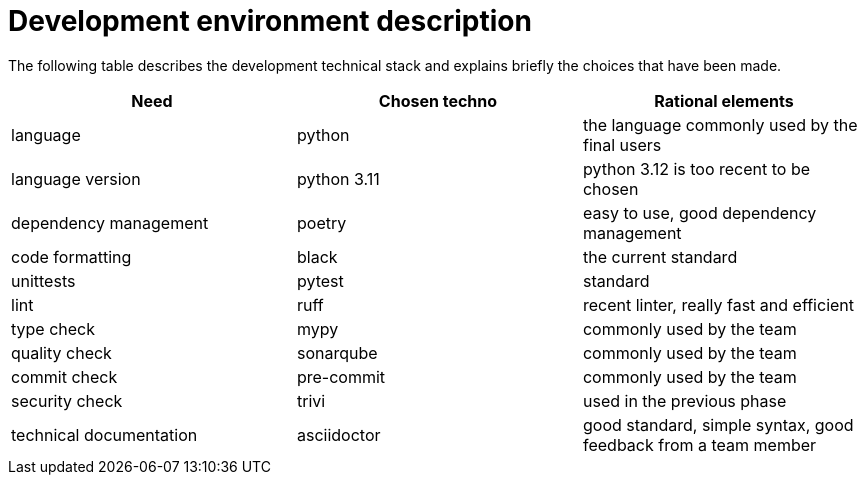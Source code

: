 = Development environment description

The following table describes the development technical stack
and explains briefly the choices that have been made.

[cols=3,options=header]
|===
|Need
|Chosen techno
|Rational elements

|language
|python
|the language commonly used by the final users

|language version
|python 3.11
|python 3.12 is too recent to be chosen

|dependency management
|poetry
|easy to use, good dependency management

|code formatting
|black
|the current standard

|unittests
|pytest
|standard

|lint
|ruff
|recent linter, really fast and efficient

|type check
|mypy
|commonly used by the team

|quality check
|sonarqube
|commonly used by the team

|commit check
|pre-commit
|commonly used by the team

|security check
|trivi
|used in the previous phase

|technical documentation
|asciidoctor
|good standard, simple syntax, good feedback from a team member

|===
